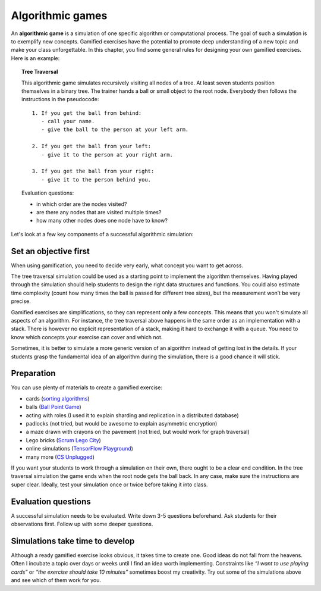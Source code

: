 Algorithmic games
=================

An **algorithmic game** is a simulation of one specific algorithm or computational process.
The goal of such a simulation is to exemplify new concepts.
Gamified exercises have the potential to promote deep understanding of a new topic and make your class unforgettable.
In this chapter, you find some general rules for designing your own gamified exercises.
Here is an example:

.. topic:: Tree Traversal

   This algorithmic game simulates recursively visiting all nodes of a tree.
   At least seven students position themselves in a binary tree.
   The trainer hands a ball or small object to the root node.
   Everybody then follows the instructions in the pseudocode:

   ::

      1. If you get the ball from behind:
         - call your name.
         - give the ball to the person at your left arm.
   
      2. If you get the ball from your left:
         - give it to the person at your right arm.
   
      3. If you get the ball from your right:
         - give it to the person behind you.

   Evaluation questions:

   - in which order are the nodes visited?
   - are there any nodes that are visited multiple times?
   - how many other nodes does one node have to know?


Let's look at a few key components of a successful algorithmic simulation:

Set an objective first
----------------------

When using gamification, you need to decide very early, what concept you want to get across. 

The tree traversal simulation could be used as a starting point to implement the algorithm themselves.
Having played through the simulation should help students to design the right data structures and functions.
You could also estimate time complexity (count how many times the ball is passed for different tree sizes),
but the measurement won’t be very precise.

Gamified exercises are simplifications, so they can represent only a few concepts.
This means that you won't simulate all aspects of an algorithm.
For instance, the tree traversal above happens in the same order as an implementation with a stack.
There is however no explicit representation of a stack, making it hard to exchange it with a queue.
You need to know which concepts your exercise can cover and which not.

Sometimes, it is better to simulate a more generic version of an algorithm instead of getting lost in the details.
If your students grasp the fundamental idea of an algorithm during the simulation, there is a good chance it will stick.


Preparation
-----------

You can use plenty of materials to create a gamified exercise:

- cards (`sorting algorithms <http://www.academis.eu/advanced_python/challenges/sorting.html>`__) 
- balls (`Ball Point Game <https://www.plays-in-business.com/ball-point-game-introducing-agile-by-the-fun-way/>`__)
- acting with roles (I used it to explain sharding and replication in a distributed database)
- padlocks (not tried, but would be awesome to explain asymmetric encryption)
- a maze drawn with crayons on the pavement (not tried, but would work for graph traversal)
- Lego bricks (`Scrum Lego City <https://www.agile42.com/en/agile-teams/scrum-lego-city>`__)
- online simulations (`TensorFlow Playground <https://playground.tensorflow.org>`__)
- many more (`CS Unplugged <https://www.csunplugged.org/>`__)

If you want your students to work through a simulation on their own, there ought to be a clear end condition.
In the tree traversal simulation the game ends when the root node gets the ball back.
In any case, make sure the instructions are super clear.
Ideally, test your simulation once or twice before taking it into class.

Evaluation questions
--------------------

A successful simulation needs to be evaluated.
Write down 3-5 questions beforehand.
Ask students for their observations first.
Follow up with some deeper questions.

Simulations take time to develop
--------------------------------

Although a ready gamified exercise looks obvious, it takes time to create one.
Good ideas do not fall from the heavens.
Often I incubate a topic over days or weeks until I find an idea worth implementing.
Constraints like *“I want to use playing cards”* or *“the exercise should take 10 minutes”* sometimes boost my creativity.
Try out some of the simulations above and see which of them work for you.

